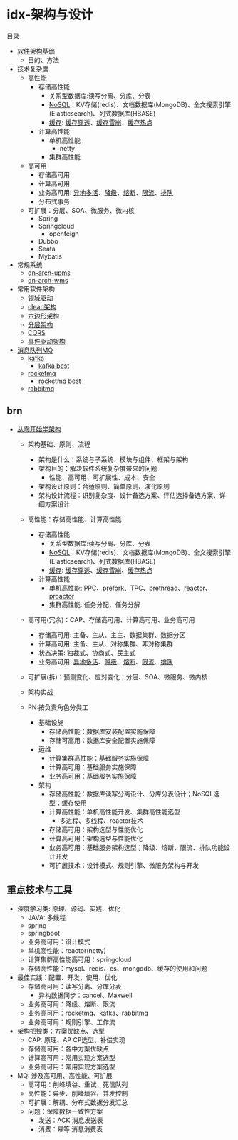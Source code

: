 #+filetags: :idx:cst:arch:

* idx-架构与设计
:properties:
:id: idx-cst-arch
:end:

目录
- [[id:dn-cst-arch-base][软件架构基础]]
  - 目的、方法
- 技术复杂度
  - 高性能
    - 存储高性能
      - 关系型数据库:读写分离、分库、分表
      - [[id:brn-cst-arch-arch0-NoSQL][NoSQL]]：KV存储(redis)、文档数据库(MongoDB)、全文搜索引擎(Elasticsearch)、列式数据库(HBASE)
      - [[id:brn-cst-arch-arch0-缓存][缓存]]: [[id:brn-cst-arch-arch0-缓存穿透][缓存穿透]]、[[id:brn-cst-arch-arch0-缓存雪崩][缓存雪崩]]、[[id:brn-cst-arch-arch0-缓存热点][缓存热点]]
    - 计算高性能
      - 单机高性能
        - netty
      - 集群高性能
  - 高可用
    - 存储高可用
    - 计算高可用
    - 业务高可用:  [[id:brn-cst-arch-arch0-业务高可用-异地多活][异地多活]]、[[id:brn-cst-arch-arch0-业务高可用-降级][降级]]、[[id:brn-cst-arch-arch0-业务高可用-熔断][熔断]]、[[id:brn-cst-arch-arch0-业务高可用-限流][限流]]、[[id:brn-cst-arch-arch0-业务高可用-排队][排队]]
    - 分布式事务
  - 可扩展：分层、SOA、微服务、微内核
    - Spring
    - Springcloud
      - openfeign
    - Dubbo
    - Seata
    - Mybatis
- 常规系统
  - [[id:dn-cst-arch-upms][dn-arch-upms]]
  - [[id:dn-cst-arch-wms][dn-arch-wms]]
    
- 常用软件架构
  - [[id:dn-cst-arch-ddd][领域驱动]]
  - [[id:dn-cst-arch-clean][clean架构]]
  - [[id:dn-cst-arch-six][六边形架构]]
  - [[id:dn-cst-arch-layer][分层架构]]
  - [[id:dn-cst-arch-cqrs][CQRS]]
  - [[id:dn-cst-arch-event][事件驱动架构]]
- [[id:idx-cst-mq][消息队列MQ]]
  - [[id:dn-cst-kafka][kafka]]
    - [[id:dn-cst-kafka-best][kafka best]]
  - [[id:dn-cst-rocketmq-base][rocketmq]]
    - [[id:dn-cst-rocketmq-best][rocketmq best]]
  - [[id:dn-cst-rabbitmq-base][rabbitmq]]

** brn

- [[id:brn-cst-arch-arch0][从零开始学架构]]
  - 架构基础、原则、流程
    - 架构是什么：系统与子系统、模块与组件、框架与架构
    - 架构目的：解决软件系统复杂度带来的问题
      - 性能、高可用、可扩展性、成本、安全
    - 架构设计原则：合适原则、简单原则、演化原则
    - 架构设计流程：识别复杂度、设计备选方案、评估选择备选方案、详细方案设计
  - 高性能：存储高性能、计算高性能
    - 存储高性能
      - 关系型数据库:读写分离、分库、分表
      - [[id:brn-cst-arch-arch0-NoSQL][NoSQL]]：KV存储(redis)、文档数据库(MongoDB)、全文搜索引擎(Elasticsearch)、列式数据库(HBASE)
      - [[id:brn-cst-arch-arch0-缓存][缓存]]: [[id:brn-cst-arch-arch0-缓存穿透][缓存穿透]]、[[id:brn-cst-arch-arch0-缓存雪崩][缓存雪崩]]、[[id:brn-cst-arch-arch0-缓存热点][缓存热点]]
    - 计算高性能
      - 单机高性能: [[id:brn-cst-arch-arch0-PPC][PPC]]、[[id:brn-cst-arch--arch0prefork][prefork]]、[[id:brn-cst-arch-arch0-TPC][TPC]]、[[id:brn-cst-arch-arch0-prethread][prethread]]、[[id:brn-cst-arch-arch0-reactor][reactor]]、[[id:brn-cst-arch-arch0-roactor][proactor]]
      - 集群高性能: 任务分配、任务分解
  - 高可用(冗余)：CAP、存储高可用、计算高可用、业务高可用
    - 存储高可用: 主备、主从、主主、数据集群、数据分区
    - 计算高可用: 主备、主从、对称集群、非对称集群
    - 状态决策: 独裁式、协商式、民主式
    - 业务高可用: [[id:brn-cst-arch-arch0-业务高可用-异地多活][异地多活]]、[[id:brn-cst-arch-arch0-业务高可用-降级][降级]]、[[id:brn-cst-arch-arch0-业务高可用-熔断][熔断]]、[[id:brn-cst-arch-arch0-业务高可用-限流][限流]]、[[id:brn-cst-arch-arch0-业务高可用-排队][排队]]
  - 可扩展(拆)：预测变化、应对变化；分层、SOA、微服务、微内核
  - 架构实战

  - PN:按负责角色分类工
    - 基础设施
      - 存储高性能：数据库安装配置实施保障
      - 存储可高用：数据库安全配置实施保障
    - 运维
      - 计算集群高性能：基础服务实施保障
      - 计算高可用：基础服务实施保障
      - 业务高可用：基础服务实施保障
    - 架构
      - 存储高性能：数据库读写分离设计、分库分表设计；NoSQL选型；缓存使用
      - 计算高性能：单机高性能开发、集群高性能选型
        - 多进程、多线程、reactor技术
      - 存储高可用：架构选型与性能优化
      - 计算高可用：架构选型与性能优化
      - 业务高可用：基础服务架构选型；降级、熔断、限流、排队功能设计开发
      - 可扩展技术：设计模式、规则引擎、微服务架构与开发

** 重点技术与工具
    - 深度学习类: 原理、源码、实践、优化
      - JAVA: 多线程
      - spring
      - springboot
      - 业务高可用：设计模式
      - 单机高性能：reactor(netty)
      - 计算集群高性能高可用：springcloud
      - 存储高性能：mysql、redis、es、mongodb、缓存的使用和问题
    - 最佳实践：配置、开发、使用、优化
      - 存储高可用：读写分离、分库分表
        - 异构数据同步：cancel、Maxwell
      - 业务高可用：降级、熔断、限流
      - 业务高可用：rocketmq、kafka、rabbitmq
      - 业务高可用：规则引擎、工作流
    - 架构把控类：方案优缺点、选型
      - CAP: 原理、AP CP选型、补偿实现
      - 存储高可用：各中方案优缺点
      - 计算高可用：常用实现方案选型
      - 业务高可用：常用实现方案选型
    - MQ: 涉及高可用、高性能、可扩展
      - 高可用：削峰填谷、重试、死信队列
      - 高性能：异步、削峰填谷、并发控制
      - 可扩展：解耦、分布式数据分发汇总
      - 问题：保障数据一致性方案
        - 发送：ACK 消息发送表
        - 消费：幂等 消息消费表

    

